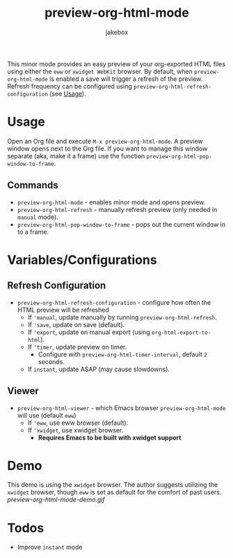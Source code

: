 #+TITLE: preview-org-html-mode
#+AUTHOR: jakebox

This minor mode provides an easy preview of your org-exported HTML files using either the =eww= or =xwidget WebKit= browser. By default, when =preview-org-html-mode= is enabled a save will trigger a refresh of the preview. Refresh frequency can be configured using ~preview-org-html-refresh-configuration~ (see [[#usage][Usage]]).

* Usage
Open an Org file and execute ~M-x preview-org-html-mode~. A preview window opens next to the Org file. If you want to manage this window separate (aka, make it a frame) use the function ~preview-org-html-pop-window-to-frame~.
** Commands
+ ~preview-org-html-mode~ - enables minor mode and opens preview.
+ ~preview-org-html-refresh~ - manually refresh preview (only needed in ~manual~ mode).
+ ~preview-org-html-pop-window-to-frame~ - pops out the current window in to a frame.
  
* Variables/Configurations
** Refresh Configuration
+ ~preview-org-html-refresh-configuration~ - configure how often the HTML preview will be refreshed
  * If ='manual=, update manually by running ~preview-org-html-refresh~.
  * If ='save=, update on save (default).
  * If ='export=, update on manual export (using ~org-html-export-to-html~).
  * If ='timer=, update preview on timer.
    - Configure with ~preview-org-html-timer-interval~, default ~2~ seconds.
  * If ~instant~, update ASAP (may cause slowdowns).
** Viewer
+ ~preview-org-html-viewer~ - which Emacs browser ~preview-org-html-mode~ will use (default ~eww~)
  * If ='eww=, use eww browser (default).
  * If ='xwidget=, use xwidget browser.
    - *Requires Emacs to be built with xwidget support*
      
* Demo
This demo is using the =xwidget= browser. The author suggests utilizing the =xwidget= browser, though =eww= is set as default for the comfort of past users.
[[preview-org-html-mode-demo.gif]]

* Todos
+ Improve ~instant~ mode
